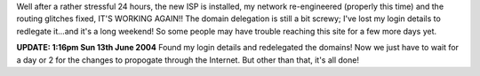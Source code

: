 .. title: New ISP installed!
.. slug: New_ISP_installed
.. date: 2004-06-12 16:14:00 UTC+10:00
.. tags: tech, blog, site
.. category: 
.. link:

Well after a rather stressful 24 hours, the new ISP is installed, my
network re-engineered (properly this time) and the routing glitches
fixed, IT'S WORKING AGAIN!! The domain delegation is still a bit
screwy; I've lost my login details to redlegate it...and it's a long
weekend! So some people may have trouble reaching this site for a few
more days yet.

**UPDATE: 1:16pm Sun 13th June 2004**
Found my login details and redelegated the domains! Now we just have
to wait for a day or 2 for the changes to propogate through the
Internet. But other than that, it's all done!